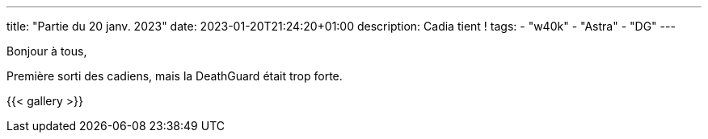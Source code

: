 ---
title: "Partie du 20 janv. 2023"
date: 2023-01-20T21:24:20+01:00
description: Cadia tient !
tags:
    - "w40k"
    - "Astra"
    - "DG"
---

Bonjour à tous,

Première sorti des cadiens, mais la DeathGuard était trop forte.

{{< gallery >}}
